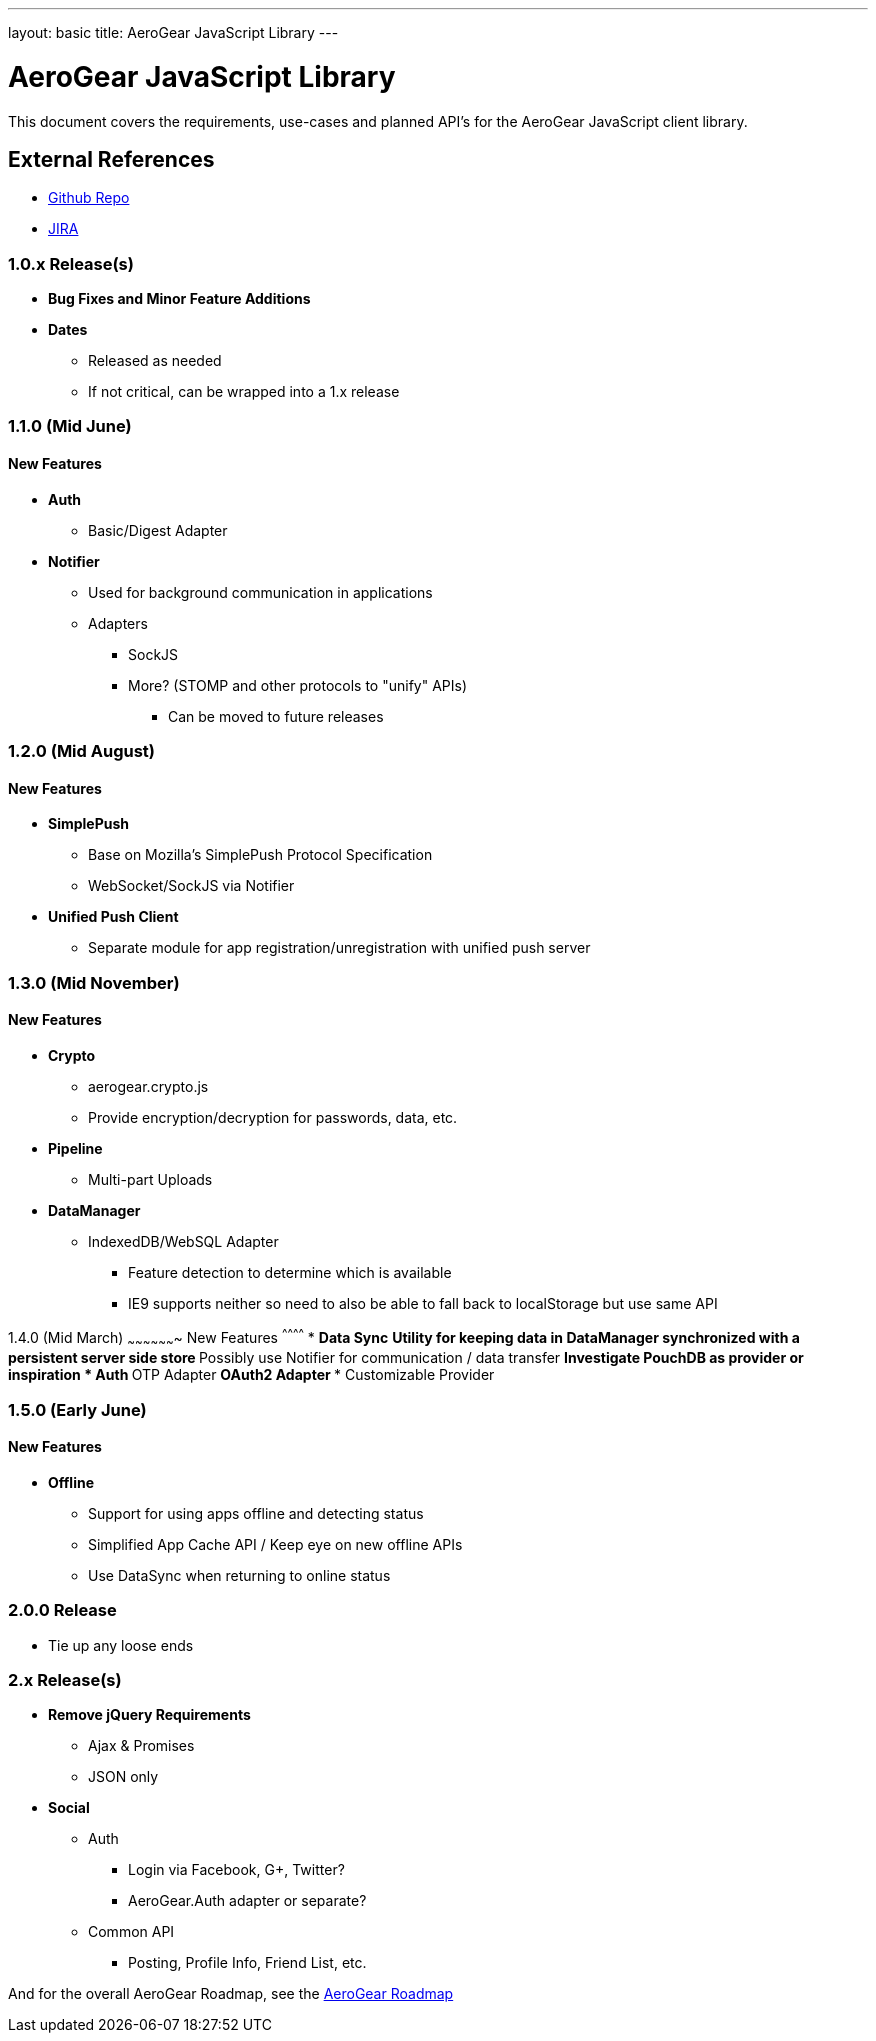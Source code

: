 ---
layout: basic
title: AeroGear JavaScript Library
---

AeroGear JavaScript Library
===========================
:Author: Kris Borchers

This document covers the requirements, use-cases and planned API's for the AeroGear JavaScript client library.

External References
-------------------

* link:https://github.com/aerogear/aerogear-js/[Github Repo]
* link:https://issues.jboss.org/browse/AGJS/[JIRA]

1.0.x Release(s)
~~~~~~~~~~~~~~~~
* *Bug Fixes and Minor Feature Additions*
* *Dates*
** Released as needed
** If not critical, can be wrapped into a 1.x release

1.1.0 (Mid June)
~~~~~~~~~~~~~~~~
New Features
^^^^^^^^^^^^
* *Auth*
** Basic/Digest Adapter
* *Notifier*
** Used for background communication in applications
** Adapters
*** SockJS
*** More? (STOMP and other protocols to "unify" APIs)
**** Can be moved to future releases

1.2.0 (Mid August)
~~~~~~~~~~~~~~~~~~
New Features
^^^^^^^^^^^^
* *SimplePush*
** Base on Mozilla's SimplePush Protocol Specification
** WebSocket/SockJS via Notifier
* *Unified Push Client*
** Separate module for app registration/unregistration with unified push server

1.3.0 (Mid November)
~~~~~~~~~~~~~~~~~~~
New Features
^^^^^^^^^^^^
* *Crypto*
** aerogear.crypto.js
** Provide encryption/decryption for passwords, data, etc.
* *Pipeline*
** Multi-part Uploads
* *DataManager*
** IndexedDB/WebSQL Adapter
*** Feature detection to determine which is available
*** IE9 supports neither so need to also be able to fall back to localStorage but use same API

1.4.0 (Mid March)
~~~~~~~~~~~~~~~~~~~
New Features
^^^^^^^^^^^^
* *Data Sync*
** Utility for keeping data in DataManager synchronized with a persistent server side store
** Possibly use Notifier for communication / data transfer
** Investigate PouchDB as provider or inspiration
* *Auth*
** OTP Adapter
** OAuth2 Adapter
*** Customizable Provider

1.5.0 (Early June)
~~~~~~~~~~~~~~~~~~~
New Features
^^^^^^^^^^^^
* *Offline*
** Support for using apps offline and detecting status
** Simplified App Cache API / Keep eye on new offline APIs
** Use DataSync when returning to online status


2.0.0 Release
~~~~~~~~~~~~~
* Tie up any loose ends

2.x Release(s)
~~~~~~~~~~~~~~
* *Remove jQuery Requirements*
** Ajax & Promises
** JSON only
* *Social*
** Auth
*** Login via Facebook, G+, Twitter?
*** AeroGear.Auth adapter or separate?
** Common API
*** Posting, Profile Info, Friend List, etc.

And for the overall AeroGear Roadmap, see the link:../AeroGearRoadmap1.0.0[AeroGear Roadmap]
